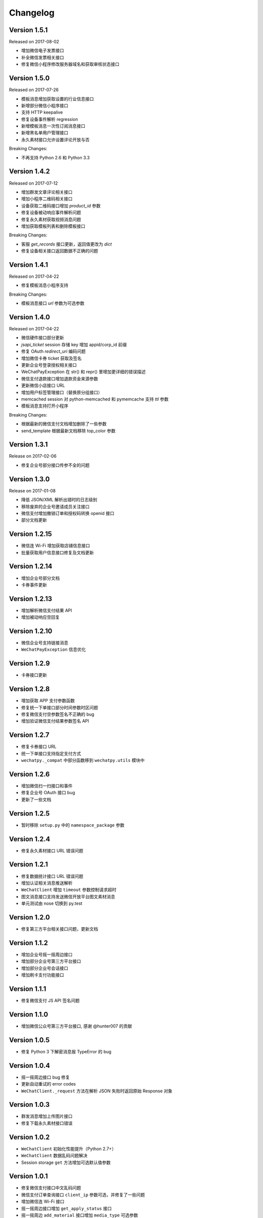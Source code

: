 Changelog
================

Version 1.5.1
-------------------

Released on 2017-08-02

+ 增加微信电子发票接口
+ 补全微信发票相关接口
+ 修复微信小程序修改服务器域名和获取审核状态接口

Version 1.5.0
-------------------

Released on 2017-07-26

+ 模板消息增加获取设置的行业信息接口
+ 新增部分微信小程序接口
+ 支持 HTTP keepalive
+ 修复设备事件解析 regression
+ 新增模板消息一次性订阅消息接口
+ 新增黑名单用户管理接口
+ 永久素材接口允许设置评论开放与否

Breaking Changes:

+ 不再支持 Python 2.6 和 Python 3.3

Version 1.4.2
-------------------

Released on 2017-07-12

+ 增加群发文章评论相关接口
+ 增加小程序二维码相关接口
+ 设备获取二维码接口增加 `product_id` 参数
+ 修复设备被动响应事件解析问题
+ 修复永久素材获取视频消息问题
+ 增加获取模板列表和删除模板接口

Breaking Changes:

+ 客服 `get_records` 接口更新，返回值更改为 `dict`
+ 修复设备相关接口返回数据不正确的问题

Version 1.4.1
-------------------

Released on 2017-04-22

+ 修复模板消息小程序支持

Breaking Changes:

+ 模板消息接口 `url` 参数为可选参数

Version 1.4.0
------------------

Released on 2017-04-22

+ 微信硬件接口部分更新
+ `jsapi_ticket` session 存储 key 增加 appid/corp_id 前缀
+ 修复 OAuth `redirect_uri` 编码问题
+ 增加微信卡券 ticket 获取及签名
+ 更新企业号登录授权相关接口
+ WeChatPayException 在 str() 和 repr() 里增加更详细的错误描述
+ 微信支付退款接口增加退款资金来源参数
+ 更新微信小店接口 URL
+ 增加用户标签管理接口（替换原分组接口）
+ memcached session 对 python-memcached 和 pymemcache 支持 `ttl` 参数
+ 模板消息支持打开小程序

Breaking Changes:

+ 根据最新的微信支付文档增加删除了一些参数
+ send_template 根据最新文档移除 top_color 参数

Version 1.3.1
------------------

Release on 2017-02-06

+ 修复企业号部分接口传参不全的问题

Version 1.3.0
-------------------

Release on 2017-01-08

+ 降低 JSON/XML 解析出错时的日志级别
+ 移除废弃的企业号邀请成员关注接口
+ 微信支付增加撤销订单和授权码转换 openid 接口
+ 部分文档更新

Version 1.2.15
---------------------

+ 微信连 Wi-Fi 增加获取店铺信息接口
+ 批量获取用户信息接口修复及文档更新

Version 1.2.14
---------------------

+ 增加企业号部分文档
+ 卡券事件更新

Version 1.2.13
----------------------

+ 增加解析微信支付结果 API
+ 增加被动响应空回复

Version 1.2.10
-----------------------

+ 微信企业号支持链接消息
+ ``WeChatPayException`` 信息优化

Version 1.2.9
------------------------

+ 卡券接口更新

Version 1.2.8
-------------------------

+ 增加获取 APP 支付参数函数
+ 修复统一下单接口部分时间参数时区问题
+ 修复微信支付空参数签名不正确的 bug
+ 增加验证微信支付结果参数签名 API

Version 1.2.7
------------------------

+ 修复卡券接口 URL
+ 统一下单接口支持指定支付方式
+ ``wechatpy._compat`` 中部分函数移到 ``wechatpy.utils`` 模块中

Version 1.2.6
---------------------

+ 增加微信扫一扫接口和事件
+ 修复企业号 OAuth 接口 bug
+ 更新了一些文档

Version 1.2.5
---------------------

+ 暂时移除 ``setup.py`` 中的 ``namespace_package`` 参数

Version 1.2.4
----------------------

+ 修复永久素材接口 URL 错误问题

Version 1.2.1
---------------------

+ 修复数据统计接口 URL 错误问题
+ 增加认证相关消息推送解析
+ ``WeChatClient`` 增加 ``timeout`` 参数控制请求超时
+ 图文消息接口支持发送微信开放平台图文素材消息
+ 单元测试由 nose 切换到 py.test

Version 1.2.0
-----------------------

+ 修复第三方平台相关接口问题，更新文档

Version 1.1.2
--------------------
+ 增加企业号摇一摇周边接口
+ 增加部分企业号第三方平台接口
+ 增加部分企业号会话接口
+ 增加刷卡支付功能接口

Version 1.1.1
-------------------
+ 修复微信支付 JS API 签名问题

Version 1.1.0
-------------------
+ 增加微信公众号第三方平台接口, 感谢 @hunter007 的贡献

Version 1.0.5
--------------------
+ 修复 Python 3 下解密消息报 TypeError 的 bug

Version 1.0.4
---------------------
+ 摇一摇周边接口 bug 修复
+ 更新自动重试的 error codes
+ ``WeChatClient._request`` 方法在解析 JSON 失败时返回原始 Response 对象

Version 1.0.3
---------------------
+ 群发消息增加上传图片接口
+ 修复下载永久素材接口错误

Version 1.0.2
---------------------
+ ``WeChatClient`` 初始化性能提升（Python 2.7+）
+ ``WeChatClient`` 数据乱码问题解决
+ Session storage ``get`` 方法增加可选默认值参数

Version 1.0.1
---------------------
+ 修复微信支付接口中文乱码问题
+ 微信支付订单查询接口 ``client_ip`` 参数可选，并修复了一些问题
+ 增加微信连 Wi-Fi 接口
+ 摇一摇周边接口增加 ``get_apply_status`` 接口
+ 摇一摇周边 ``add_material`` 接口增加 ``media_type`` 可选参数

Version 1.0.0
---------------------
+ 增加 Session 机制，目前只用来存储 access_token 等，支持 Redis, Memcached, 内存和 Shove 等存储 backend.
+ 增加微信门店接口
+ 增加摇一摇周边事件，添加页面接口增加 ``page_url`` 参数
+ reraise ``requests.RequestException`` 为 ``WeChatClientException``
+ 修复继承 ``WeChatClient`` 导致不能正常工作的问题
+ 企业号增加素材管理接口
+ 企业号增加 JS SDK API
+ 企业号增加 ``user_id`` 和 ``openid`` 互相转换接口
+ 企业号增加 OAuth 授权接口

Version 0.9.1
---------------------
+ 群发预览接口支持对指定微信号发送预览
+ 增加微信支付现金红包接口
+ 增加微信支付代金券接口
+ 增加微信支付企业付款接口
+ 增加微信支付公众号支付接口

Version 0.9.0
---------------------

+ 代码层面 API Endpoint 从实例属性变为类属性，在实例化后依然会和对应的实例绑定。此更改对库使用者而言是透明的。
+ `WeChatClient` 原有的 `_get` 和 `_post` 更名 `get` 和 `post`, 以前的接口依然保留。对于 wechatpy 没有实现的接口，可以使用 `get` 和 `post` 自行实现。

Version 0.8.7
--------------------

+ 修复多客服接口多个问题

Version 0.8.7
------------------

+ 修复群发视频上传视频证书验证不通过的问题
+ 增加了删除分组接口
+ 增加了发送卡券消息接口
+ 增加了群发卡券消息接口

Version 0.8.6
-------------------

+ 修复了图文消息图文数量一直递增的问题
+ 从此版本开始不再支持 Python 3.2（cryptography 不支持，PyCrypto 应该还可以）
+ 从此版本开始 Travis CI 上增加了 Python nightly build（Python 3.5-dev） 的测试

Version 0.8.5
-------------------

+ WeChatOAuth 增加 qrconnect_url 属性
+ 被动响应消息增加 create_time 属性（通过解析 time 时间戳获得的 datetime.datetime 对象）
+ 增加了模板消息设置行业接口
+ 增加了模板消息获取模板 ID 接口

Version 0.8.4
--------------------

+ 修复了 WeChatOAuth 编码问题
+ 修复了企业号更新部门接口 parentid 参数错误问题
+ 企业号创建部门接口增加 order 和 id 可选参数

Version 0.8.3
--------------------

+ 群发消息接口增加 is_to_all 参数
+ 群发消息接口支持预览（增加 preview 参数）
+ 修复了群发消息的一个 bug
+ 素材管理接口增加获取素材数量 API

Version 0.8.2
---------------------

+ 修复 WeChatClient access_token 过期自动重试的一个 bug
+ 增加摇一摇周边接口
+ 增加设备功能接口

Version 0.8.1
---------------------

+ 增加获取菜单配置接口
+ 增加获取自动回复规则接口
+ 更新客服消息接口，支持使用特定客服账号发送消息
+ 修复 OAuth 验证接口错误

Version 0.8.0
---------------------

+ 消息加解密兼容 cryptography 和 PyCrypto 库
+ 企业号增加异步任务接口
+ 增加小视频消息类型

Version 0.7.6
---------------------

+ 增加 JSSDK 接口
+ 增加语义理解接口
+ 增加素材管理接口
+ 增加客服会话管理接口
+ 企业号增加 agent 管理接口
